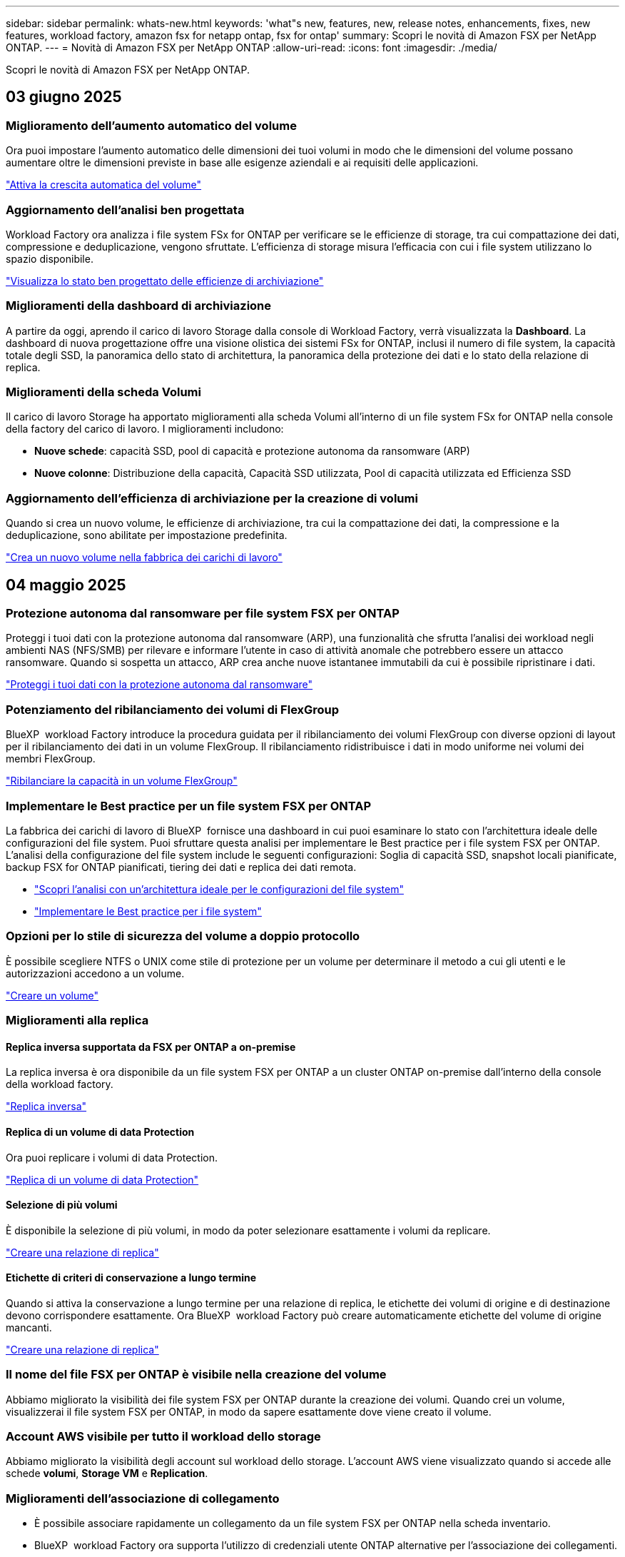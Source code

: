 ---
sidebar: sidebar 
permalink: whats-new.html 
keywords: 'what"s new, features, new, release notes, enhancements, fixes, new features, workload factory, amazon fsx for netapp ontap, fsx for ontap' 
summary: Scopri le novità di Amazon FSX per NetApp ONTAP. 
---
= Novità di Amazon FSX per NetApp ONTAP
:allow-uri-read: 
:icons: font
:imagesdir: ./media/


[role="lead"]
Scopri le novità di Amazon FSX per NetApp ONTAP.



== 03 giugno 2025



=== Miglioramento dell'aumento automatico del volume

Ora puoi impostare l'aumento automatico delle dimensioni dei tuoi volumi in modo che le dimensioni del volume possano aumentare oltre le dimensioni previste in base alle esigenze aziendali e ai requisiti delle applicazioni.

link:https://docs.netapp.com/us-en/workload-fsx-ontap/edit-volume-autogrow.html["Attiva la crescita automatica del volume"]



=== Aggiornamento dell'analisi ben progettata

Workload Factory ora analizza i file system FSx for ONTAP per verificare se le efficienze di storage, tra cui compattazione dei dati, compressione e deduplicazione, vengono sfruttate. L'efficienza di storage misura l'efficacia con cui i file system utilizzano lo spazio disponibile.

link:https://docs.netapp.com/us-en/workload-fsx-ontap/improve-configurations.html["Visualizza lo stato ben progettato delle efficienze di archiviazione"]



=== Miglioramenti della dashboard di archiviazione

A partire da oggi, aprendo il carico di lavoro Storage dalla console di Workload Factory, verrà visualizzata la *Dashboard*. La dashboard di nuova progettazione offre una visione olistica dei sistemi FSx for ONTAP, inclusi il numero di file system, la capacità totale degli SSD, la panoramica dello stato di architettura, la panoramica della protezione dei dati e lo stato della relazione di replica.



=== Miglioramenti della scheda Volumi

Il carico di lavoro Storage ha apportato miglioramenti alla scheda Volumi all'interno di un file system FSx for ONTAP nella console della factory del carico di lavoro. I miglioramenti includono:

* *Nuove schede*: capacità SSD, pool di capacità e protezione autonoma da ransomware (ARP)
* *Nuove colonne*: Distribuzione della capacità, Capacità SSD utilizzata, Pool di capacità utilizzata ed Efficienza SSD




=== Aggiornamento dell'efficienza di archiviazione per la creazione di volumi

Quando si crea un nuovo volume, le efficienze di archiviazione, tra cui la compattazione dei dati, la compressione e la deduplicazione, sono abilitate per impostazione predefinita.

link:https://docs.netapp.com/us-en/workload-fsx-ontap/create-volume.html["Crea un nuovo volume nella fabbrica dei carichi di lavoro"]



== 04 maggio 2025



=== Protezione autonoma dal ransomware per file system FSX per ONTAP

Proteggi i tuoi dati con la protezione autonoma dal ransomware (ARP), una funzionalità che sfrutta l'analisi dei workload negli ambienti NAS (NFS/SMB) per rilevare e informare l'utente in caso di attività anomale che potrebbero essere un attacco ransomware. Quando si sospetta un attacco, ARP crea anche nuove istantanee immutabili da cui è possibile ripristinare i dati.

link:https://docs.netapp.com/us-en/workload-fsx-ontap/ransomware-protection.html["Proteggi i tuoi dati con la protezione autonoma dal ransomware"]



=== Potenziamento del ribilanciamento dei volumi di FlexGroup

BlueXP  workload Factory introduce la procedura guidata per il ribilanciamento dei volumi FlexGroup con diverse opzioni di layout per il ribilanciamento dei dati in un volume FlexGroup. Il ribilanciamento ridistribuisce i dati in modo uniforme nei volumi dei membri FlexGroup.

link:https://docs.netapp.com/us-en/workload-fsx-ontap/rebalance-volume.html["Ribilanciare la capacità in un volume FlexGroup"]



=== Implementare le Best practice per un file system FSX per ONTAP

La fabbrica dei carichi di lavoro di BlueXP  fornisce una dashboard in cui puoi esaminare lo stato con l'architettura ideale delle configurazioni del file system. Puoi sfruttare questa analisi per implementare le Best practice per i file system FSX per ONTAP. L'analisi della configurazione del file system include le seguenti configurazioni: Soglia di capacità SSD, snapshot locali pianificate, backup FSX for ONTAP pianificati, tiering dei dati e replica dei dati remota.

* link:https://docs.netapp.com/us-en/workload-fsx-ontap/configuration-analysis.html["Scopri l'analisi con un'architettura ideale per le configurazioni del file system"]
* link:https://docs.netapp.com/us-en/workload-fsx-ontap/improve-configurations.html["Implementare le Best practice per i file system"]




=== Opzioni per lo stile di sicurezza del volume a doppio protocollo

È possibile scegliere NTFS o UNIX come stile di protezione per un volume per determinare il metodo a cui gli utenti e le autorizzazioni accedono a un volume.

link:https://docs.netapp.com/us-en/workload-fsx-ontap/create-volume.html["Creare un volume"]



=== Miglioramenti alla replica



==== Replica inversa supportata da FSX per ONTAP a on-premise

La replica inversa è ora disponibile da un file system FSX per ONTAP a un cluster ONTAP on-premise dall'interno della console della workload factory.

link:https://docs.netapp.com/us-en/workload-fsx-ontap/reverse-replication.html["Replica inversa"]



==== Replica di un volume di data Protection

Ora puoi replicare i volumi di data Protection.

link:https://docs.netapp.com/us-en/workload-fsx-ontap/cascade-replication.html["Replica di un volume di data Protection"]



==== Selezione di più volumi

È disponibile la selezione di più volumi, in modo da poter selezionare esattamente i volumi da replicare.

link:https://docs.netapp.com/us-en/workload-fsx-ontap/create-replication.html["Creare una relazione di replica"]



==== Etichette di criteri di conservazione a lungo termine

Quando si attiva la conservazione a lungo termine per una relazione di replica, le etichette dei volumi di origine e di destinazione devono corrispondere esattamente. Ora BlueXP  workload Factory può creare automaticamente etichette del volume di origine mancanti.

link:https://docs.netapp.com/us-en/workload-fsx-ontap/create-replication.html["Creare una relazione di replica"]



=== Il nome del file FSX per ONTAP è visibile nella creazione del volume

Abbiamo migliorato la visibilità dei file system FSX per ONTAP durante la creazione dei volumi. Quando crei un volume, visualizzerai il file system FSX per ONTAP, in modo da sapere esattamente dove viene creato il volume.



=== Account AWS visibile per tutto il workload dello storage

Abbiamo migliorato la visibilità degli account sul workload dello storage. L'account AWS viene visualizzato quando si accede alle schede *volumi*, *Storage VM* e *Replication*.



=== Miglioramenti dell'associazione di collegamento

* È possibile associare rapidamente un collegamento da un file system FSX per ONTAP nella scheda inventario.
* BlueXP  workload Factory ora supporta l'utilizzo di credenziali utente ONTAP alternative per l'associazione dei collegamenti.




=== Supporto di autenticazione link per AWS Secrets Manager

Ora hai la possibilità di utilizzare i segreti di AWS Secrets Manager per autenticare i link in modo da non dover utilizzare le credenziali memorizzate nella fabbrica dei workload BlueXP .



=== Supporto risposta Tracker

Tracker ora fornisce le risposte API in modo da poter vedere l'output dell'API REST relativo all'attività.

link:https://docs.netapp.com/us-en/workload-fsx-ontap/monitor-operations.html["Monitoraggio delle operazioni con Tracker"]



=== Convalida della capacità durante il ripristino di un volume da un backup

Quando si ripristina un volume da un backup, la fabbrica del carico di lavoro BlueXP  determina se si dispone di capacità sufficiente per il ripristino e, in caso contrario, può aggiungere automaticamente capacità del livello di storage SSD.

link:https://docs.netapp.com/us-en/workload-fsx-ontap/restore-from-backup.html["Ripristinare un volume da un backup"]



=== Supporto per credenziali utente ONTAP alternative

Workload Factory ora supporta set alternativi di credenziali ONTAP per la creazione di file system al fine di ridurre al minimo i rischi per la sicurezza. Invece di utilizzare solo l'utente fsxadmin, è possibile selezionare un diverso set di credenziali ONTAP o scegliere di non fornire una password per gli utenti fsxadmin e vsaadmin.



=== Terminologia aggiornata per le autorizzazioni

L'interfaccia utente e la documentazione della Workload Factory ora utilizzano "sola lettura" per fare riferimento alle autorizzazioni di lettura e "lettura/scrittura" per fare riferimento alle autorizzazioni di automazione.



== 30 marzo 2025



=== Gestione automatica della capacità per sistemi scale-out

Workload Factory ora ricerca gli inode disponibili nei volumi e ne aumenta il conteggio in base alle soglie di gestione automatica della capacità configurate. Questa funzionalità supporta la gestione automatica della capacità per sistemi scale-out. È possibile abilitare la gestione inodes come parte della gestione automatica della capacità.

link:https://docs.netapp.com/us-en/workload-fsx-ontap/enable-auto-capacity-management.html["Consentire la gestione automatica della capacità"]



=== API di ribilanciamento FlexGroup

BlueXP  workload Factory rilascia l'API di ribilanciamento di FlexGroup che ti consente di eseguire un piano per ribilanciare i dati in un FlexGroup. Il ribilanciamento ridistribuisce i dati in modo uniforme nei volumi degli elementi.

link:https://console.workloads.netapp.com/api-doc["Documentazione dell'API di fabbrica del carico di lavoro BlueXP "]



=== Il modulo di replica dei dati include i casi d'utilizzo

Il modulo di replica dei dati include ora casi d'utilizzo che semplificano la compilazione del modulo. Per la replica dei dati, seleziona uno dei seguenti casi d'utilizzo: Migrazione, disaster recovery hot, disaster recovery cold, archivio o altro. Dopo aver selezionato un caso di utilizzo, workload Factory consiglia i valori conformemente alle Best practice. È possibile accettare i valori preselezionati o personalizzare i valori nel modulo.

link:https://docs.netapp.com/us-en/workload-fsx-ontap/create-replication.html["Replicare i dati"]



=== Modifiche alla terminologia delle policy relative al tiering dei dati

Ora, quando selezioni una policy di tiering durante la creazione di volumi, la replica dei dati o gli aggiornamenti delle policy di tiering esistenti, troverai nuovi termini per descrivere le policy di tiering.

* _Bilanciato (automatico)_
* _Costi ottimizzati (tutti)_
* _Prestazioni ottimizzate (solo Snapshot)_




=== Dettagli del gruppo di protezione per la creazione del file system

Viene creato un gruppo di sicurezza come parte del processo di creazione del file system FSX per ONTAP. Sono ora disponibili i dettagli dei gruppi di sicurezza, inclusi protocolli, porte e ruoli.

link:https://docs.netapp.com/us-en/workload-fsx-ontap/create-file-system.html["Creare un file system"] == 02 marzo 2025



=== Miglioramenti alla gestione automatica della capacità

Quando la gestione automatica della capacità è attivata, la fabbrica del carico di lavoro BlueXP  ora controlla se un file system ha raggiunto la propria soglia di capacità ogni 30 minuti invece che ogni 2 ore.

L'impostazione IOPS di provisioning non viene più influenzata dal raggiungimento della soglia di capacità.



=== Snapshot immutabili

Ora è possibile bloccare gli snapshot, rendendoli immutabili, per un periodo di conservazione specifico. Il blocco impedisce l'accesso non autorizzato e l'eliminazione dannosa degli snapshot. È possibile attivare snapshot immutabili durante la creazione di policy di snapshot, durante la creazione di snapshot manuali e dopo la creazione di snapshot.



=== Aggiornamento dei file immutabili

Ora puoi apportare le seguenti modifiche alla configurazione dei file immutabili: Policy di conservazione, periodo di conservazione, periodo di autocommit e modalità di aggiunta del volume.

link:https://docs.netapp.com/us-en/workload-fsx-ontap/manage-immutable-files.html["Gestire i file immutabili"]



=== Miglioramenti alla replica dei dati

* Replica tra account diversi: La replica tra due account AWS è supportata nella console factory del carico di lavoro BlueXP  nonché nella gestione della replica.
* Pausa e ripresa della replica: È possibile mettere in pausa (disattivare) gli aggiornamenti di replica pianificati dal volume di origine al volume di destinazione e quindi riprendere la pianificazione della replica quando si è pronti. Durante la pausa, i volumi di origine e di destinazione diventano indipendenti e il volume di destinazione passa da sola lettura a lettura/scrittura.
+
link:https://docs.netapp.com/us-en/workload-fsx-ontap/pause-resume-replication.html["Sospendere e riprendere una relazione di replica"]





=== Eventi CloudShell in Tracker

Ora puoi tenere traccia degli eventi CloudShell in Tracker.

link:https://docs.netapp.com/us-en/workload-fsx-ontap/monitor-operations.html["Scopri come monitorare e monitorare le operazioni con Tracker"]



== 02 febbraio 2025



=== CloudShell in console per workload factory di BlueXP 

CloudShell è una funzionalità CLI integrata disponibile all'interno della fabbrica di workload BlueXP  per lo storage. Puoi utilizzare CloudShell per creare, condividere ed eseguire comandi CLI ONTAP o AWS da più sessioni in un ambiente simile a una shell dall'interno della console della workload factory.

link:https://docs.netapp.com/us-en/workload-setup-admin/use-cloudshell.html["Scopri di più su CloudShell nella fabbrica di workload BlueXP "]



=== Download dei dati di inventario

Ora puoi scaricare i dati di inventario di FSX per ONTAP in un file Microsoft Excel o CSV dallo storage in una farm di workload BlueXP .

image:screenshot-fsx-inventory-download.png["Uno screenshot della Storage in BlueXP  workload Factory che mostra il nuovo pulsante di download per scaricare i dati di inventario del file system FSX per ONTAP."]



=== Opzioni di menu aggiuntive del file system FSX per ONTAP

Abbiamo semplificato le seguenti operazioni per un file system FSX per ONTAP dalla scheda FSX per ONTAP in archiviazione.

* Creare una VM di storage
* Creare un volume
* Replica dei dati dei volumi


image:screenshot-filesystem-menu-options.png["Uno screenshot della scheda FSX per ONTAP nello storage che mostra le nuove opzioni di menu per creare una VM di storage, creare un volume e replicare i dati dei volumi."]



=== Supporto terraform per la creazione di volumi

È ora possibile utilizzare Terraform dalla Codebox per creare volumi.

link:https://docs.netapp.com/us-en/workload-fsx-ontap/create-volume.html["Creare un volume"]



=== Blocco dei file con la funzione file immutabili

Ora puoi bloccare i file usando la funzione file immutabili quando crei un volume per un file system FSX per ONTAP. Il blocco dei file aiuta l'utente e gli altri a prevenire l'eliminazione accidentale o intenzionale dei file per un determinato periodo di tempo.

link:https://docs.netapp.com/us-en/workload-fsx-ontap/create-volume.html["Creare un volume"]



=== Tracker disponibile per il monitoraggio e il monitoraggio delle operazioni

Tracker, una nuova funzionalità di monitoring è disponibile nello storage. È possibile utilizzare Tracker per monitorare e monitorare l'avanzamento e lo stato delle credenziali, le operazioni di archiviazione e collegamento, esaminare i dettagli delle attività operative e delle sottoattività, diagnosticare eventuali problemi o errori, modificare i parametri per le operazioni non riuscite e riprovare le operazioni non riuscite.

link:https://docs.netapp.com/us-en/workload-fsx-ontap/monitor-operations.html["Scopri come monitorare e monitorare le operazioni con Tracker"]



=== Supporto di Amazon FSX per i file system NetApp ONTAP di seconda generazione

Ora puoi usare Amazon FSX per i file system di seconda generazione di NetApp ONTAP in una fabbrica di workload BlueXP . FSX per ONTAP i file system single-AZ di seconda generazione si basano su un massimo di 12 coppie ha che possono offrire fino a 72 Gbps di capacità di throughput e 2.400.000 IOPS SSD. FSX per ONTAP i file system Multi-AZ di seconda generazione si basano su una coppia ha e offrono 6 Gbps di capacità di throughput e 200.000 SSD IOPS.

* link:https://docs.netapp.com/us-en/workload-fsx-ontap/add-ha-pairs.html["Aggiunta di coppie ad alta disponibilità"]
* link:https://docs.aws.amazon.com/fsx/latest/ONTAPGuide/limits.html["Quote e limiti di Amazon FSX per NetApp ONTAP"^]




== 05 gennaio 2025



=== Miglioramenti alla condivisione CIFS dei volumi

Sono disponibili i seguenti miglioramenti per la gestione della CIFS share per i volumi in un file system Amazon FSX per ONTAP in una fabbrica di workload BlueXP :

* Supporto di più condivisioni CIFS su un volume
* L'opzione per aggiornare utenti e gruppi in qualsiasi momento
* Opzione per aggiornare le autorizzazioni per utenti e gruppi in qualsiasi momento
* Eliminazione della condivisione CIFS


link:https://docs.netapp.com/us-en/workload-fsx-ontap/manage-cifs-share.html["Gestire le condivisioni CIFS"]



== 1 dicembre 2024



=== Storage a blocchi per file system scale-out FSX per ONTAP

Ora puoi effettuare il provisioning dello storage a blocchi su FSX per ONTAP utilizzando un'implementazione scale-out del file system con un massimo di 6 coppie ha.

link:https://docs.netapp.com/us-en/workload-fsx-ontap/create-file-system.html["Crea un file system FSX per ONTAP in una farm di workload BlueXP "]



=== Comando di montaggio disponibile

I comandi mount sono ora disponibili per l'accesso NFS e CIFS a un volume. È possibile ottenere il punto di montaggio per un volume all'interno di un file system FSX per ONTAP selezionando *azioni di base* quindi *comando di montaggio vista*.

image:screenshot-view-mount-command.png["Schermata che mostra come visualizzare il comando mount accedendo a un file system fsx per ONTAP, selezionando il menu del volume, selezionando le azioni di base e quindi il comando view mount. Viene visualizzata la finestra di dialogo del comando mount che visualizza il comando mount per l'accesso CIFS o NFS."]

link:https://docs.netapp.com/us-en/workload-fsx-ontap/access-data.html["Visualizzare il comando mount per un volume"]



=== Aggiorna l'efficienza dello storage dopo la creazione del volume

È ora possibile abilitare o disabilitare l'efficienza dello storage per i volumi FlexVol dopo la creazione del volume. L'efficienza dello storage include deduplica, compressione e data compaction. Abilitando l'efficienza dello storage si ottengono risparmi di spazio ottimali su un FlexVol volume.

link:https://docs.netapp.com/us-en/workload-fsx-ontap/update-storage-efficiency.html["Update dell'efficienza dello storage per un volume"]



=== Rilevamento e replica del cluster ONTAP on-premise

Rileva e replica i dati dei cluster ONTAP on-premise in un file system FSX per ONTAP in modo che possano essere utilizzati per arricchire le knowledge base di ai. Tutti i flussi di lavoro di rilevamento e replica on-premise sono possibili dalla nuova scheda *ONTAP on-premise* nell'inventario di archiviazione.

link:https://docs.netapp.com/us-en/workload-fsx-ontap/use-onprem-data.html["Scopri un cluster ONTAP on-premise"]



=== Le credenziali AWS migliorano l'analisi del calcolatore di risparmi

Ora puoi aggiungere le credenziali AWS attraverso il calcolatore di risparmi. L'aggiunta di credenziali migliora la precisione dell'analisi del calcolatore di risparmi dei tuoi ambienti di storage Amazon Elastic Block Store, Elastic file Systems ed FSX per Windows file Server rispetto a FSX per ONTAP.

link:https://docs.netapp.com/us-en/workload-fsx-ontap/explore-savings.html["Esplora i risparmi con FSX per ONTAP nella workload factory di BlueXP "]



== 3 novembre 2024



=== Viste a schede nell'inventario dello storage

L'inventario dello storage è stato aggiornato con una vista a due schede:

* Scheda FSX per ONTAP: Visualizza i file system FSX per ONTAP attualmente disponibili.
* Scheda Esplora i risparmi: Visualizza i sistemi di storage Elastic Block Store, FSX per Windows file Server e Elastic file Systems. A questo punto, puoi esplorare i risparmi per questi sistemi confrontandoli con FSX per ONTAP.




== 29 settembre 2024



=== Aggiornamenti per la creazione del collegamento

* Visualizzatore Codebox: La codebox è ora integrata nel processo di creazione del collegamento. Puoi visualizzare e copiare il modello CloudFormation da Codebox in fabbrica dei carichi di lavoro prima di reindirizzare ad AWS per eseguire l'operazione.
* Autorizzazioni richieste: Le autorizzazioni necessarie per eseguire la creazione del collegamento in AWS CloudFormation sono ora disponibili per la visualizzazione e la copia dalla procedura guidata Crea collegamento in fabbrica del carico di lavoro.
* Supporto per la creazione manuale dei link: Questa funzione consente la creazione standalone in AWS CloudFormation con registrazione manuale del link ARN. È utile quando un team di sicurezza o DevOps assiste nel processo di creazione dei collegamenti.


link:https://docs.netapp.com/us-en/workload-fsx-ontap/create-link.html["Creare un collegamento"]



== 1 settembre 2024



=== Supporto della modalità di lettura per la gestione dello storage

La modalità di lettura è disponibile per la gestione dello storage in workload Factory. La modalità di lettura migliora l'esperienza della modalità di base aggiungendo autorizzazioni di sola lettura in modo che i modelli Infrastructure-as-Code vengano riempiti con variabili specifiche. I modelli Infrastructure-as-Code possono essere eseguiti direttamente dal tuo account AWS senza fornire autorizzazioni di modifica alla fabbrica dei carichi di lavoro.

link:https://docs.netapp.com/us-en/workload-setup-admin/operational-modes.html["Ulteriori informazioni sulla modalità di lettura"]



=== Backup prima del supporto per l'eliminazione del volume

È ora possibile eseguire il backup di un volume prima di eliminarlo. Il backup rimarrà nel file system fino all'eliminazione.

link:https://docs.netapp.com/us-en/workload-fsx-ontap/delete-volume.html["Eliminare un volume"]



== 4 agosto 2024



=== Supporto terraforme

Ora puoi utilizzare Terraform di Codebox per implementare file system e macchine virtuali di storage.

* link:https://docs.netapp.com/us-en/workload-fsx-ontap/create-file-system.html["Creare un file system"]
* link:https://docs.netapp.com/us-en/workload-fsx-ontap/create-storage-vm.html["Creare una VM di storage"]
* link:https://docs.netapp.com/us-en/workload-setup-admin/use-codebox.html["Utilizzare Terraform da Codebox"]




=== Consigli su throughput e IOPS nel calcolatore dello storage

Il calcolatore dello storage formula raccomandazioni di configurazione del file system FSX per ONTAP per il throughput e gli IOPS sulla base delle Best practice di AWS, il che ti fornisce una guida ottimale per le tue scelte.



== 7 luglio 2024



=== Release iniziale della farm di workload per Amazon FSX per NetApp ONTAP

Amazon FSX per NetApp ONTAP è ora generalmente disponibile in una fabbrica di workload BlueXP .
